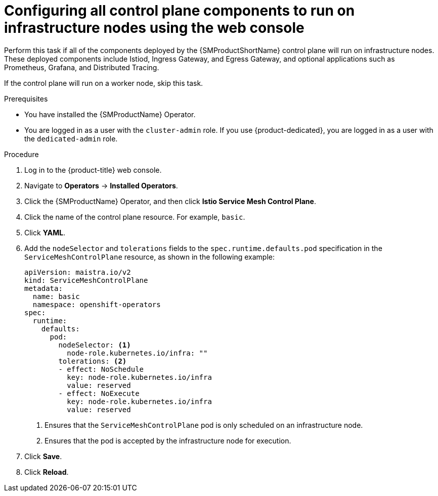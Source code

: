 // Module included in the following assemblies:
//
// * service_mesh/v2x/ossm-deployment-models.adoc

:_mod-docs-content-type: PROCEDURE
[id="ossm-config-control-plane-infrastructure-node-console_{context}"]
= Configuring all control plane components to run on infrastructure nodes using the web console

Perform this task if all of the components deployed by the {SMProductShortName} control plane will run on infrastructure nodes. These deployed components include Istiod, Ingress Gateway, and Egress Gateway, and optional applications such as Prometheus, Grafana, and Distributed Tracing.

If the control plane will run on a worker node, skip this task.

.Prerequisites

* You have installed the {SMProductName} Operator.
* You are logged in as a user with the `cluster-admin` role. If you use {product-dedicated}, you are logged in as a user with the `dedicated-admin` role.

.Procedure

. Log in to the {product-title} web console.

. Navigate to *Operators* -> *Installed Operators*.

. Click the {SMProductName} Operator, and then click *Istio Service Mesh Control Plane*.

. Click the name of the control plane resource. For example, `basic`.

. Click *YAML*.

. Add the `nodeSelector` and `tolerations` fields to the `spec.runtime.defaults.pod` specification in the `ServiceMeshControlPlane` resource, as shown in the following example:
+
[source,yaml]
----
apiVersion: maistra.io/v2
kind: ServiceMeshControlPlane
metadata:
  name: basic
  namespace: openshift-operators
spec:
  runtime:
    defaults:
      pod:
        nodeSelector: <1>
          node-role.kubernetes.io/infra: ""
        tolerations: <2>
        - effect: NoSchedule
          key: node-role.kubernetes.io/infra
          value: reserved
        - effect: NoExecute
          key: node-role.kubernetes.io/infra
          value: reserved
----
<1> Ensures that the `ServiceMeshControlPlane` pod is only scheduled on an infrastructure node.
<2> Ensures that the pod is accepted by the infrastructure node for execution.

. Click *Save*.

. Click *Reload*.
